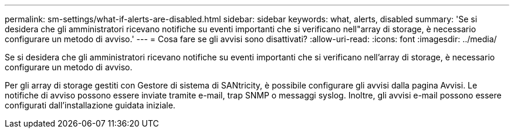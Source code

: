 ---
permalink: sm-settings/what-if-alerts-are-disabled.html 
sidebar: sidebar 
keywords: what, alerts, disabled 
summary: 'Se si desidera che gli amministratori ricevano notifiche su eventi importanti che si verificano nell"array di storage, è necessario configurare un metodo di avviso.' 
---
= Cosa fare se gli avvisi sono disattivati?
:allow-uri-read: 
:icons: font
:imagesdir: ../media/


[role="lead"]
Se si desidera che gli amministratori ricevano notifiche su eventi importanti che si verificano nell'array di storage, è necessario configurare un metodo di avviso.

Per gli array di storage gestiti con Gestore di sistema di SANtricity, è possibile configurare gli avvisi dalla pagina Avvisi. Le notifiche di avviso possono essere inviate tramite e-mail, trap SNMP o messaggi syslog. Inoltre, gli avvisi e-mail possono essere configurati dall'installazione guidata iniziale.
